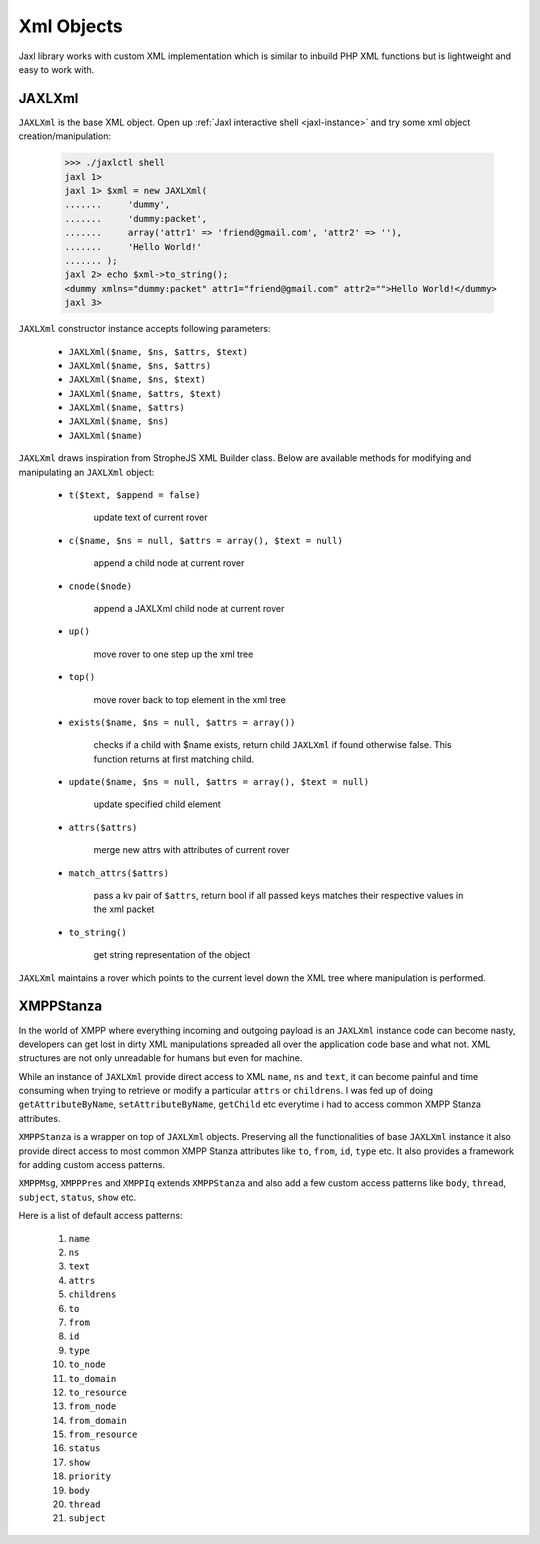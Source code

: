 .. _xml-objects:

Xml Objects
===========
Jaxl library works with custom XML implementation which is similar to 
inbuild PHP XML functions but is lightweight and easy to work with.

JAXLXml
-------
``JAXLXml`` is the base XML object. Open up :ref:`Jaxl interactive shell <jaxl-instance>` and try some xml object creation/manipulation:

    >>> ./jaxlctl shell
    jaxl 1> 
    jaxl 1> $xml = new JAXLXml(
    .......     'dummy', 
    .......     'dummy:packet', 
    .......     array('attr1' => 'friend@gmail.com', 'attr2' => ''), 
    .......     'Hello World!'
    ....... );
    jaxl 2> echo $xml->to_string();
    <dummy xmlns="dummy:packet" attr1="friend@gmail.com" attr2="">Hello World!</dummy>
    jaxl 3>

``JAXLXml`` constructor instance accepts following parameters:

    * ``JAXLXml($name, $ns, $attrs, $text)``
    * ``JAXLXml($name, $ns, $attrs)``
    * ``JAXLXml($name, $ns, $text)``
    * ``JAXLXml($name, $attrs, $text)``
    * ``JAXLXml($name, $attrs)``
    * ``JAXLXml($name, $ns)``
    * ``JAXLXml($name)``

``JAXLXml`` draws inspiration from StropheJS XML Builder class. Below are available methods
for modifying and manipulating an ``JAXLXml`` object:

    * ``t($text, $append = false)`` 
            
            update text of current rover
            
    * ``c($name, $ns = null, $attrs = array(), $text = null)`` 
        
            append a child node at current rover
            
    * ``cnode($node)`` 
        
            append a JAXLXml child node at current rover
            
    * ``up()`` 
        
            move rover to one step up the xml tree
            
    * ``top()`` 
            
            move rover back to top element in the xml tree
            
    * ``exists($name, $ns = null, $attrs = array())`` 
            
            checks if a child with $name exists, return child ``JAXLXml`` if found otherwise false. This function returns at first matching child.
    
    * ``update($name, $ns = null, $attrs = array(), $text = null)``
        
            update specified child element
    
    * ``attrs($attrs)`` 
        
            merge new attrs with attributes of current rover
    
    * ``match_attrs($attrs)`` 
            
            pass a kv pair of ``$attrs``, return bool if all passed keys matches their respective values in the xml packet
    
    * ``to_string()``
        
            get string representation of the object

``JAXLXml`` maintains a rover which points to the current level down the XML tree where
manipulation is performed. 

XMPPStanza
----------
In the world of XMPP where everything incoming and outgoing payload is an ``JAXLXml`` instance code can become nasty,
developers can get lost in dirty XML manipulations spreaded all over the application code base and what not. 
XML structures are not only unreadable for humans but even for machine.

While an instance of ``JAXLXml`` provide direct access to XML ``name``, ``ns`` and ``text``, it can become painful and
time consuming when trying to retrieve or modify a particular ``attrs`` or ``childrens``. I was fed up of doing
``getAttributeByName``, ``setAttributeByName``, ``getChild`` etc everytime i had to access common XMPP Stanza attributes.

``XMPPStanza`` is a wrapper on top of ``JAXLXml`` objects. Preserving all the functionalities of base ``JAXLXml``
instance it also provide direct access to most common XMPP Stanza attributes like ``to``, ``from``, ``id``, ``type`` etc.
It also provides a framework for adding custom access patterns.

``XMPPMsg``, ``XMPPPres`` and ``XMPPIq`` extends ``XMPPStanza`` and also add a few custom access patterns like 
``body``, ``thread``, ``subject``, ``status``, ``show`` etc.

Here is a list of default access patterns:

    #. ``name``
    #. ``ns``
    #. ``text``
    #. ``attrs``
    #. ``childrens``
    #. ``to``
    #. ``from``
    #. ``id``
    #. ``type``
    #. ``to_node``
    #. ``to_domain``
    #. ``to_resource``
    #. ``from_node``
    #. ``from_domain``
    #. ``from_resource``
    #. ``status``
    #. ``show``
    #. ``priority``
    #. ``body``
    #. ``thread``
    #. ``subject``
    


